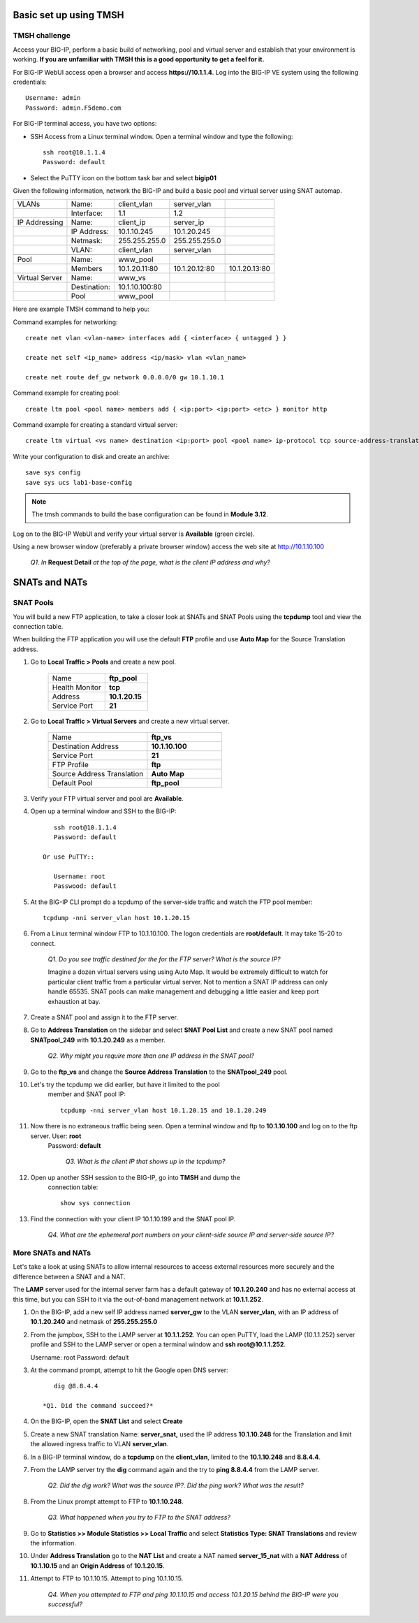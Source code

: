 Basic set up using TMSH
=======================

TMSH challenge 
--------------

Access your BIG-IP, perform a basic build of networking, pool and
virtual server and establish that your environment is working. **If you
are unfamiliar with TMSH this is a good opportunity to get a feel for it.**

For BIG-IP WebUI access open a browser and access **https://10.1.1.4**. Log into the BIG-IP VE system using the following credentials::

    Username: admin
    Password: admin.F5demo.com

For BIG-IP terminal access, you have two options:

-  SSH Access from a Linux terminal window. Open a terminal window and
   type the following::

    ssh root@10.1.1.4
    Password: default

-  Select the PuTTY icon on the bottom task bar and select **bigip01**

Given the following information, network the BIG-IP and build a basic pool and
virtual server using SNAT automap.

+------------------+----------------+------------------+-----------------+-----------------+
| VLANs            | Name:          | client\_vlan     | server\_vlan    |                 |
+------------------+----------------+------------------+-----------------+-----------------+
|                  | Interface:     | 1.1              | 1.2             |                 |
+------------------+----------------+------------------+-----------------+-----------------+
| IP Addressing    | Name:          | client\_ip       | server\_ip      |                 |
+------------------+----------------+------------------+-----------------+-----------------+
|                  | IP Address:    | 10.1.10.245      | 10.1.20.245     |                 |
+------------------+----------------+------------------+-----------------+-----------------+
|                  | Netmask:       | 255.255.255.0    | 255.255.255.0   |                 |
+------------------+----------------+------------------+-----------------+-----------------+
|                  | VLAN:          | client\_vlan     | server\_vlan    |                 |
+------------------+----------------+------------------+-----------------+-----------------+
|                  |                |                  |                 |                 |
+------------------+----------------+------------------+-----------------+-----------------+
| Pool             | Name:          | www\_pool        |                 |                 |
+------------------+----------------+------------------+-----------------+-----------------+
|                  | Members        | 10.1.20.11:80    | 10.1.20.12:80   | 10.1.20.13:80   |
+------------------+----------------+------------------+-----------------+-----------------+
| Virtual Server   | Name:          | www\_vs          |                 |                 |
+------------------+----------------+------------------+-----------------+-----------------+
|                  | Destination:   | 10.1.10.100:80   |                 |                 |
+------------------+----------------+------------------+-----------------+-----------------+
|                  | Pool           | www\_pool        |                 |                 |
+------------------+----------------+------------------+-----------------+-----------------+

Here are example TMSH command to help you:

Command examples for networking::

   create net vlan <vlan-name> interfaces add { <interface> { untagged } }

   create net self <ip_name> address <ip/mask> vlan <vlan_name>

   create net route def_gw network 0.0.0.0/0 gw 10.1.10.1

Command example for creating pool::

   create ltm pool <pool name> members add { <ip:port> <ip:port> <etc> } monitor http

Command example for creating a standard virtual server::

  create ltm virtual <vs name> destination <ip:port> pool <pool name> ip-protocol tcp source-address-translation { type automap }

Write your configuration to disk and create an archive::

   save sys config
   save sys ucs lab1-base-config

.. NOTE:: The tmsh commands to build the base configuration can be found in **Module 3.12**.

Log on to the BIG-IP WebUI and verify your virtual server is **Available** (green circle).

Using a new browser window (preferably a private browser window) access the web site at http://10.1.10.100

   *Q1. In* **Request Detail** *at the top of the page, what is the client IP address and why?*

SNATs and NATs
==============

SNAT Pools
----------

You will build a new FTP application, to take a closer look at SNATs and
SNAT Pools using the **tcpdump** tool and view the connection table.

When building the FTP application you will use the default **FTP** profile and use **Auto Map** for the Source Translation address.

#. Go to **Local Traffic > Pools** and create a new pool.

      .. list-table:: 
         :widths: 40 30

         *  - Name 
            - **ftp_pool**
         *  - Health Monitor 
            - **tcp**
         *  - Address 
            - **10.1.20.15**
         *  - Service Port 
            - **21**

#. Go to **Local Traffic > Virtual Servers** and create a new virtual server.

      .. list-table::
         :widths: 40 30

         *  - Name 
            - **ftp_vs**
         *  - Destination Address 
            - **10.1.10.100**
         *  - Service Port 
            - **21**
         *  - FTP Profile 
            - **ftp**
         *  - Source Address Translation
            - **Auto Map**
         *  - Default Pool
            - **ftp_pool**

#. Verify your FTP virtual server and pool are **Available**.

#. Open up a terminal window and SSH to the BIG-IP::

         ssh root@10.1.1.4 
         Password: default

      Or use PuTTY::

         Username: root
         Passwood: default

#. At the BIG-IP CLI prompt do a tcpdump of the server-side traffic and watch the FTP pool member::

      tcpdump -nni server_vlan host 10.1.20.15

#. From a Linux terminal window FTP to 10.1.10.100. The logon credentials are **root/default**. It may take 15-20 to connect.

      *Q1. Do you see traffic destined for the for the FTP server? What is the source IP?*

      Imagine a dozen virtual servers using 
      using Auto Map. It would be extremely difficult to watch for particular
      client traffic from a particular virtual server. Not to mention a SNAT IP address can only handle 65535. SNAT pools can make
      management and debugging a little easier and keep port exhaustion at bay.

#. Create a SNAT pool and assign it to the FTP server.

#. Go to **Address Translation** on the sidebar and select **SNAT Pool List** and create a new SNAT pool named **SNATpool\_249** with **10.1.20.249** as a member.

      *Q2. Why might you require more than one IP address in the SNAT pool?*

#. Go to the **ftp\_vs** and change the **Source Address Translation** to
   the **SNATpool\_249** pool.

#. Let's try the tcpdump we did earlier, but have it limited to the pool
    member and SNAT pool IP::

      tcpdump -nni server_vlan host 10.1.20.15 and 10.1.20.249

#. Now there is no extraneous traffic being seen. Open a terminal window and ftp to **10.1.10.100** and log on to the ftp server. User: **root**
    Password: **default**

      *Q3. What is the client IP that shows up in the tcpdump?*

#. Open up another SSH session to the BIG-IP, go into **TMSH** and dump the
    connection table::

      show sys connection

#. Find the connection with your client IP 10.1.10.199 and the SNAT pool IP.

      *Q4. What are the ephemeral port numbers on your client-side source IP and server-side source IP?*

More SNATs and NATs
-------------------

Let's take a look at using SNATs to allow internal resources to access
external resources more securely and the difference between a SNAT and
a NAT.

The **LAMP** server used for the internal server farm has a default gateway
of **10.1.20.240** and has no external access at this time, but you can SSH
to it via the out-of-band management network at **10.1.1.252**.

#. On the BIG-IP, add a new self IP address named **server\_gw** to the VLAN
   **server\_vlan**, with an IP address of **10.1.20.240** and netmask of **255.255.255.0**

#. From the jumpbox, SSH to the LAMP server at **10.1.1.252**. You can open PuTTY, load the LAMP (10.1.1.252) server profile and SSH to the LAMP server or open a terminal window and **ssh root@10.1.1.252**.

   Username: root
   Password: default

#. At the command prompt, attempt to hit the Google open DNS server::

         dig @8.8.4.4

      *Q1. Did the command succeed?*

#. On the BIG-IP, open the **SNAT List** and select **Create**

#. Create a new SNAT translation Name: **server\_snat,** used the IP address **10.1.10.248** for the Translation and limit the allowed ingress traffic to VLAN **server\_vlan**.

#. In a BIG-IP terminal window, do a **tcpdump** on the **client\_vlan**, limited to the **10.1.10.248** and **8.8.4.4**.

#. From the LAMP server try the **dig** command again and the try to **ping 8.8.4.4** from the LAMP server.

      *Q2. Did the dig work? What was the source IP?. Did the ping work? What was the result?*

#. From the Linux prompt attempt to FTP to **10.1.10.248**.

      *Q3. What happened when you try to FTP to the SNAT address?*

#. Go to **Statistics >> Module Statistics >> Local Traffic** and select **Statistics Type: SNAT Translations** and review the information.

#. Under **Address Translation** go to the **NAT List** and create a NAT named **server\_15\_nat** with a **NAT Address** of **10.1.10.15** and an **Origin Address** of **10.1.20.15**.

#. Attempt to FTP to 10.1.10.15. Attempt to ping 10.1.10.15.

      *Q4. When you attempted to FTP and ping 10.1.10.15 and access 10.1.20.15 behind the BIG-IP were you successful?*
